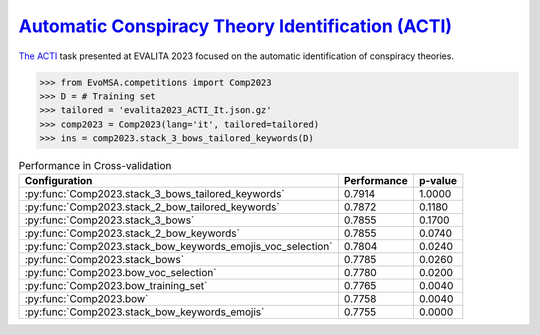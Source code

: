 .. _acti:

`Automatic Conspiracy Theory Identification (ACTI) <https://russogiuseppe.github.io/ACTI>`_
^^^^^^^^^^^^^^^^^^^^^^^^^^^^^^^^^^^^^^^^^^^^^^^^^^^^^^^^^^^^^^^^^^^^^^^^^^^^^^^^^^^^^^^^^^^^^^

`The ACTI <https://ceur-ws.org/Vol-3473/paper36.pdf>`_ task presented at EVALITA 2023 focused on the automatic identification of conspiracy theories.

.. code-block:: python

  >>> from EvoMSA.competitions import Comp2023
  >>> D = # Training set
  >>> tailored = 'evalita2023_ACTI_It.json.gz'
  >>> comp2023 = Comp2023(lang='it', tailored=tailored)
  >>> ins = comp2023.stack_3_bows_tailored_keywords(D)

.. list-table:: Performance in Cross-validation
    :header-rows: 1

    * - Configuration
      - Performance
      - p-value
    * - :py:func:`Comp2023.stack_3_bows_tailored_keywords`
      - 0.7914
      - 1.0000
    * - :py:func:`Comp2023.stack_2_bow_tailored_keywords`
      - 0.7872
      - 0.1180
    * - :py:func:`Comp2023.stack_3_bows`
      - 0.7855
      - 0.1700
    * - :py:func:`Comp2023.stack_2_bow_keywords`
      - 0.7855
      - 0.0740
    * - :py:func:`Comp2023.stack_bow_keywords_emojis_voc_selection`
      - 0.7804
      - 0.0240
    * - :py:func:`Comp2023.stack_bows`
      - 0.7785
      - 0.0260
    * - :py:func:`Comp2023.bow_voc_selection`
      - 0.7780
      - 0.0200
    * - :py:func:`Comp2023.bow_training_set`
      - 0.7765
      - 0.0040
    * - :py:func:`Comp2023.bow`
      - 0.7758
      - 0.0040
    * - :py:func:`Comp2023.stack_bow_keywords_emojis`
      - 0.7755
      - 0.0000
